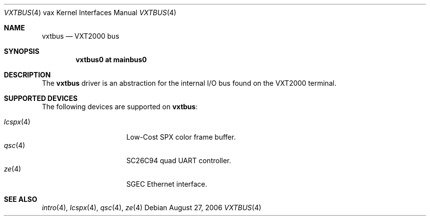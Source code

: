 .\"	$OpenBSD: vxtbus.4,v 1.2 2006/08/27 22:05:35 jmc Exp $
.\"
.\" Copyright (c) 2003 Jason L. Wright (jason@thought.net)
.\" All rights reserved.
.\"
.\" Redistribution and use in source and binary forms, with or without
.\" modification, are permitted provided that the following conditions
.\" are met:
.\" 1. Redistributions of source code must retain the above copyright
.\"    notice, this list of conditions and the following disclaimer.
.\" 2. Redistributions in binary form must reproduce the above copyright
.\"    notice, this list of conditions and the following disclaimer in the
.\"    documentation and/or other materials provided with the distribution.
.\"
.\" THIS SOFTWARE IS PROVIDED BY THE AUTHOR ``AS IS'' AND ANY EXPRESS OR
.\" IMPLIED WARRANTIES, INCLUDING, BUT NOT LIMITED TO, THE IMPLIED
.\" WARRANTIES OF MERCHANTABILITY AND FITNESS FOR A PARTICULAR PURPOSE ARE
.\" DISCLAIMED.  IN NO EVENT SHALL THE AUTHOR BE LIABLE FOR ANY DIRECT,
.\" INDIRECT, INCIDENTAL, SPECIAL, EXEMPLARY, OR CONSEQUENTIAL DAMAGES
.\" (INCLUDING, BUT NOT LIMITED TO, PROCUREMENT OF SUBSTITUTE GOODS OR
.\" SERVICES; LOSS OF USE, DATA, OR PROFITS; OR BUSINESS INTERRUPTION)
.\" HOWEVER CAUSED AND ON ANY THEORY OF LIABILITY, WHETHER IN CONTRACT,
.\" STRICT LIABILITY, OR TORT (INCLUDING NEGLIGENCE OR OTHERWISE) ARISING IN
.\" ANY WAY OUT OF THE USE OF THIS SOFTWARE, EVEN IF ADVISED OF THE
.\" POSSIBILITY OF SUCH DAMAGE.
.\"
.Dd August 27, 2006
.Dt VXTBUS 4 vax
.Os
.Sh NAME
.Nm vxtbus
.Nd VXT2000 bus
.Sh SYNOPSIS
.Cd "vxtbus0 at mainbus0"
.Sh DESCRIPTION
The
.Nm
driver is an abstraction for the internal I/O bus found on the VXT2000
terminal.
.Sh SUPPORTED DEVICES
The following devices are supported on
.Nm vxtbus :
.Pp
.Bl -tag -width 8n -compact -offset indent
.It Xr lcspx 4
Low-Cost SPX color frame buffer.
.It Xr qsc 4
SC26C94 quad UART controller.
.It Xr ze 4
SGEC Ethernet interface.
.El
.Sh SEE ALSO
.Xr intro 4 ,
.Xr lcspx 4 ,
.Xr qsc 4 ,
.Xr ze 4
